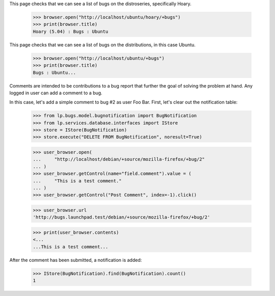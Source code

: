 This page checks that we can see a list of bugs on the distroseries,
specifically Hoary.

    >>> browser.open("http://localhost/ubuntu/hoary/+bugs")
    >>> print(browser.title)
    Hoary (5.04) : Bugs : Ubuntu

This page checks that we can see a list of bugs on the distributions, in
this case Ubuntu.

    >>> browser.open("http://localhost/ubuntu/+bugs")
    >>> print(browser.title)
    Bugs : Ubuntu...

Comments are intended to be contributions to a bug report that further
the goal of solving the problem at hand. Any logged in user can add a
comment to a bug.

In this case, let's add a simple comment to bug #2 as user Foo
Bar. First, let's clear out the notification table:

    >>> from lp.bugs.model.bugnotification import BugNotification
    >>> from lp.services.database.interfaces import IStore
    >>> store = IStore(BugNotification)
    >>> store.execute("DELETE FROM BugNotification", noresult=True)

    >>> user_browser.open(
    ...     "http://localhost/debian/+source/mozilla-firefox/+bug/2"
    ... )
    >>> user_browser.getControl(name="field.comment").value = (
    ...     "This is a test comment."
    ... )
    >>> user_browser.getControl("Post Comment", index=-1).click()

    >>> user_browser.url
    'http://bugs.launchpad.test/debian/+source/mozilla-firefox/+bug/2'

    >>> print(user_browser.contents)
    <...
    ...This is a test comment...


After the comment has been submitted, a notification is added:

    >>> IStore(BugNotification).find(BugNotification).count()
    1
